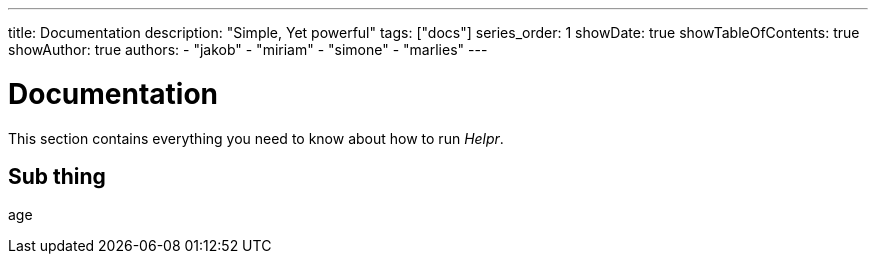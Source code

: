 ---
title: Documentation
description: "Simple, Yet powerful"
tags: ["docs"]
series_order: 1
showDate: true
showTableOfContents: true
showAuthor: true
authors:
  - "jakob"
  - "miriam"
  - "simone"
  - "marlies"
---

= Documentation

This section contains everything you need to know about how to run _Helpr_.


== Sub thing

age
